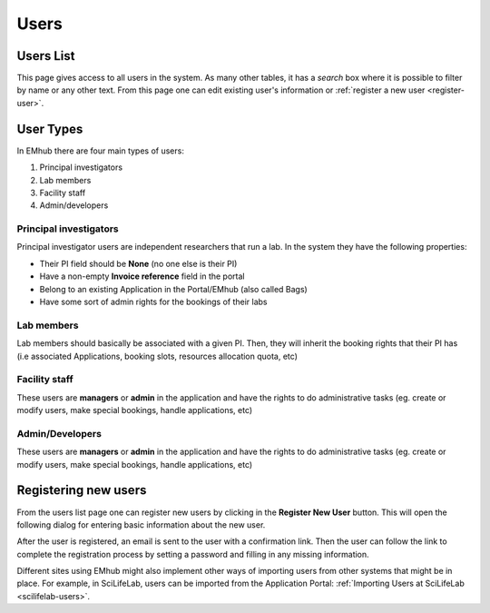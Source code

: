 
=====
Users
=====

Users List
==========

This page gives access to all users in the system. As many other tables, it has a *search*
box where it is possible to filter by name or any other text. From this page one can
edit existing user's information or :ref:`register a new user <register-user>`.

.. image:: https://github.com/3dem/emhub/wiki/images/users-list.png
   :width: 100%

User Types
==========

.. _user-roles:

In EMhub there are four main types of users:

#. Principal investigators
#. Lab members
#. Facility staff
#. Admin/developers

Principal investigators
-----------------------

Principal investigator users are independent researchers that run a lab.
In the system they have the following properties:

* Their PI field should be **None** (no one else is their PI)
* Have a non-empty **Invoice reference** field in the portal
* Belong to an existing Application in the Portal/EMhub (also called Bags)
* Have some sort of admin rights for the bookings of their labs

Lab members
-----------

Lab members should basically be associated with a given PI. Then, they will
inherit the booking rights that their PI has (i.e associated Applications,
booking slots, resources allocation quota, etc)

Facility staff
--------------

These users are **managers** or **admin** in the application and have the rights to
do administrative tasks (eg. create or modify users, make special bookings,
handle applications, etc)

Admin/Developers
----------------

These users are **managers** or **admin** in the application and have the rights to
do administrative tasks (eg. create or modify users, make special bookings,
handle applications, etc)

.. _register-user:

Registering new users
=====================

From the users list page one can register new users by clicking in the **Register New User**
button. This will open the following dialog for entering basic information about the new user.

.. image:: https://github.com/3dem/emhub/wiki/images/user-register.png
   :width: 100%

After the user is registered, an email is sent to the user with a confirmation link. Then the user
can follow the link to complete the registration process by setting a password and filling in any
missing information.

Different sites using EMhub might also implement other ways of importing users from other
systems that might be in place. For example, in SciLifeLab, users can be imported from
the Application Portal: :ref:`Importing Users at SciLifeLab <scilifelab-users>`.



